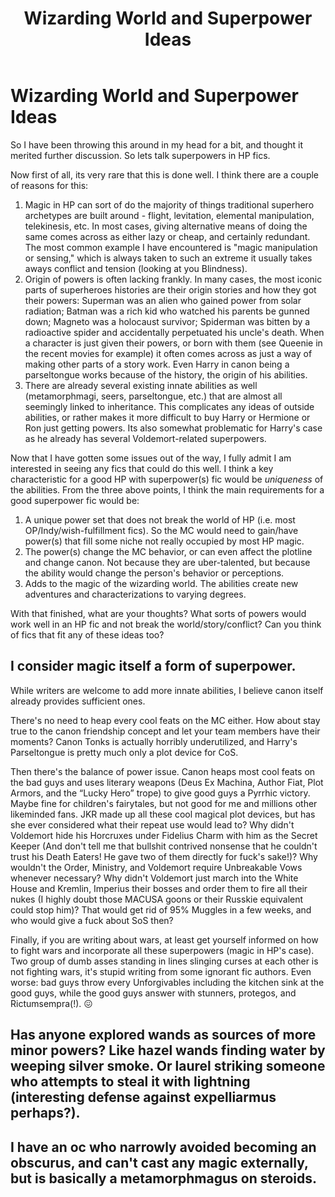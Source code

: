 #+TITLE: Wizarding World and Superpower Ideas

* Wizarding World and Superpower Ideas
:PROPERTIES:
:Author: XeshTrill
:Score: 11
:DateUnix: 1570721191.0
:DateShort: 2019-Oct-10
:FlairText: Discussion/Request
:END:
So I have been throwing this around in my head for a bit, and thought it merited further discussion. So lets talk superpowers in HP fics.

Now first of all, its very rare that this is done well. I think there are a couple of reasons for this:

1. Magic in HP can sort of do the majority of things traditional superhero archetypes are built around - flight, levitation, elemental manipulation, telekinesis, etc. In most cases, giving alternative means of doing the same comes across as either lazy or cheap, and certainly redundant. The most common example I have encountered is "magic manipulation or sensing," which is always taken to such an extreme it usually takes aways conflict and tension (looking at you Blindness).
2. Origin of powers is often lacking frankly. In many cases, the most iconic parts of superheroes histories are their origin stories and how they got their powers: Superman was an alien who gained power from solar radiation; Batman was a rich kid who watched his parents be gunned down; Magneto was a holocaust survivor; Spiderman was bitten by a radioactive spider and accidentally perpetuated his uncle's death. When a character is just given their powers, or born with them (see Queenie in the recent movies for example) it often comes across as just a way of making other parts of a story work. Even Harry in canon being a parseltongue works because of the history, the origin of his abilities.
3. There are already several existing innate abilities as well (metamorphmagi, seers, parseltongue, etc.) that are almost all seemingly linked to inheritance. This complicates any ideas of outside abilities, or rather makes it more difficult to buy Harry or Hermione or Ron just getting powers. Its also somewhat problematic for Harry's case as he already has several Voldemort-related superpowers.

Now that I have gotten some issues out of the way, I fully admit I am interested in seeing any fics that could do this well. I think a key characteristic for a good HP with superpower(s) fic would be /uniqueness/ of the abilities. From the three above points, I think the main requirements for a good superpower fic would be:

1. A unique power set that does not break the world of HP (i.e. most OP/Indy/wish-fulfillment fics). So the MC would need to gain/have power(s) that fill some niche not really occupied by most HP magic.
2. The power(s) change the MC behavior, or can even affect the plotline and change canon. Not because they are uber-talented, but because the ability would change the person's behavior or perceptions.
3. Adds to the magic of the wizarding world. The abilities create new adventures and characterizations to varying degrees.

With that finished, what are your thoughts? What sorts of powers would work well in an HP fic and not break the world/story/conflict? Can you think of fics that fit any of these ideas too?


** I consider magic itself a form of superpower.

While writers are welcome to add more innate abilities, I believe canon itself already provides sufficient ones.

There's no need to heap every cool feats on the MC either. How about stay true to the canon friendship concept and let your team members have their moments? Canon Tonks is actually horribly underutilized, and Harry's Parseltongue is pretty much only a plot device for CoS.

Then there's the balance of power issue. Canon heaps most cool feats on the bad guys and uses literary weapons (Deus Ex Machina, Author Fiat, Plot Armors, and the “Lucky Hero” trope) to give good guys a Pyrrhic victory. Maybe fine for children's fairytales, but not good for me and millions other likeminded fans. JKR made up all these cool magical plot devices, but has she ever considered what their repeat use would lead to? Why didn't Voldemort hide his Horcruxes under Fidelius Charm with him as the Secret Keeper (And don't tell me that bullshit contrived nonsense that he couldn't trust his Death Eaters! He gave two of them directly for fuck's sake!)? Why wouldn't the Order, Ministry, and Voldemort require Unbreakable Vows whenever necessary? Why didn't Voldemort just march into the White House and Kremlin, Imperius their bosses and order them to fire all their nukes (I highly doubt those MACUSA goons or their Russkie equivalent could stop him)? That would get rid of 95% Muggles in a few weeks, and who would give a fuck about SoS then?

Finally, if you are writing about wars, at least get yourself informed on how to fight wars and incorporate all these superpowers (magic in HP's case). Two group of dumb asses standing in lines slinging curses at each other is not fighting wars, it's stupid writing from some ignorant fic authors. Even worse: bad guys throw every Unforgivables including the kitchen sink at the good guys, while the good guys answer with stunners, protegos, and Rictumsempra(!). 😖
:PROPERTIES:
:Author: InquisitorCOC
:Score: 7
:DateUnix: 1570722698.0
:DateShort: 2019-Oct-10
:END:


** Has anyone explored wands as sources of more minor powers? Like hazel wands finding water by weeping silver smoke. Or laurel striking someone who attempts to steal it with lightning (interesting defense against expelliarmus perhaps?).
:PROPERTIES:
:Author: BrilliantShard
:Score: 3
:DateUnix: 1570730501.0
:DateShort: 2019-Oct-10
:END:


** I have an oc who narrowly avoided becoming an obscurus, and can't cast any magic externally, but is basically a metamorphmagus on steroids.
:PROPERTIES:
:Author: vivianTimmet
:Score: 1
:DateUnix: 1570741083.0
:DateShort: 2019-Oct-11
:END:
